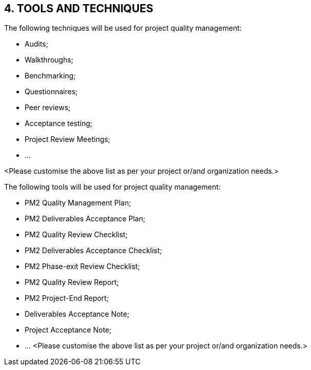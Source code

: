 == 4. TOOLS AND TECHNIQUES
The following techniques will be used for project quality management:

* [lime]#Audits;#
* [lime]#Walkthroughs;#
* [lime]#Benchmarking;#
* [lime]#Questionnaires;#
* [lime]#Peer reviews;#
* [lime]#Acceptance testing;#
* [lime]#Project Review Meetings;#
* [lime]#…#

[aqua]#<Please customise the above list as per your project or/and organization needs.>#

The following tools will be used for project quality management:

* [lime]#PM2 Quality Management Plan;#
* [lime]#PM2 Deliverables Acceptance Plan;#
* [lime]#PM2 Quality Review Checklist;#
* [lime]#PM2 Deliverables Acceptance Checklist;#
* [lime]#PM2 Phase-exit Review Checklist;#
* [lime]#PM2 Quality Review Report;#
* [lime]#PM2 Project-End Report;#
* [lime]#Deliverables Acceptance Note;#
* [lime]#Project Acceptance Note;#
* [lime]#…#
<Please customise the above list as per your project or/and organization needs.>
